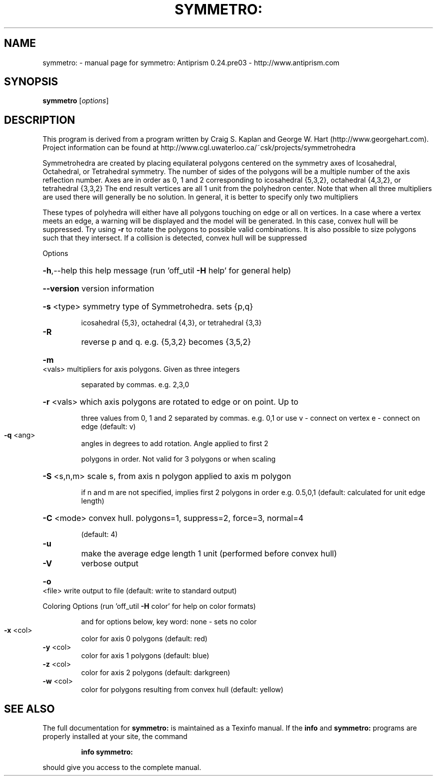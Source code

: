 .\" DO NOT MODIFY THIS FILE!  It was generated by help2man 1.44.1.
.TH SYMMETRO: "1" "February 2015" "symmetro: Antiprism 0.24.pre03 - http://www.antiprism.com" "User Commands"
.SH NAME
symmetro: \- manual page for symmetro: Antiprism 0.24.pre03 - http://www.antiprism.com
.SH SYNOPSIS
.B symmetro
[\fIoptions\fR]
.SH DESCRIPTION
This program is derived from a program written by Craig S. Kaplan
and George W. Hart (http://www.georgehart.com). Project information
can be found at http://www.cgl.uwaterloo.ca/~csk/projects/symmetrohedra
.PP
Symmetrohedra are created by placing equilateral polygons centered on
the symmetry axes of Icosahedral, Octahedral, or Tetrahedral symmetry.
The number of sides of the polygons will be a multiple number of the
axis reflection number. Axes are in order as 0, 1 and 2 corresponding
to icosahedral {5,3,2}, octahedral {4,3,2}, or tetrahedral {3,3,2}
The end result vertices are all 1 unit from the polyhedron center. Note
that when all three multipliers are used there will generally be no
solution. In general, it is better to specify only two multipliers
.PP
These types of polyhedra will either have all polygons touching on edge
or all on vertices. In a case where a vertex meets an edge, a warning
will be displayed and the model will be generated. In this case, convex
hull will be suppressed. Try using \fB\-r\fR to rotate the polygons to possible
valid combinations. It is also possible to size polygons such that they
intersect. If a collision is detected, convex hull will be suppressed
.PP
Options
.HP
\fB\-h\fR,\-\-help this help message (run 'off_util \fB\-H\fR help' for general help)
.HP
\fB\-\-version\fR version information
.HP
\fB\-s\fR <type> symmetry type of Symmetrohedra. sets {p,q}
.IP
icosahedral {5,3}, octahedral {4,3}, or tetrahedral {3,3}
.TP
\fB\-R\fR
reverse p and q. e.g. {5,3,2} becomes {3,5,2}
.HP
\fB\-m\fR <vals> multipliers for axis polygons. Given as three integers
.IP
separated by commas. e.g. 2,3,0
.HP
\fB\-r\fR <vals> which axis polygons are rotated to edge or on point. Up to
.IP
three values from 0, 1 and 2 separated by commas. e.g. 0,1
or use v \- connect on vertex  e \- connect on edge  (default: v)
.TP
\fB\-q\fR <ang>
angles in degrees to add rotation. Angle applied to first 2
.IP
polygons in order. Not valid for 3 polygons or when scaling
.HP
\fB\-S\fR <s,n,m> scale s, from axis n polygon applied to axis m polygon
.IP
if n and m are not specified, implies first 2 polygons in order
e.g. 0.5,0,1  (default: calculated for unit edge length)
.HP
\fB\-C\fR <mode> convex hull. polygons=1, suppress=2, force=3, normal=4
.IP
(default: 4)
.TP
\fB\-u\fR
make the average edge length 1 unit (performed before convex hull)
.TP
\fB\-V\fR
verbose output
.HP
\fB\-o\fR <file> write output to file (default: write to standard output)
.PP
Coloring Options (run 'off_util \fB\-H\fR color' for help on color formats)
.IP
and for options below, key word: none \- sets no color
.TP
\fB\-x\fR <col>
color for axis 0 polygons (default: red)
.TP
\fB\-y\fR <col>
color for axis 1 polygons (default: blue)
.TP
\fB\-z\fR <col>
color for axis 2 polygons (default: darkgreen)
.TP
\fB\-w\fR <col>
color for polygons resulting from convex hull (default: yellow)
.SH "SEE ALSO"
The full documentation for
.B symmetro:
is maintained as a Texinfo manual.  If the
.B info
and
.B symmetro:
programs are properly installed at your site, the command
.IP
.B info symmetro:
.PP
should give you access to the complete manual.
